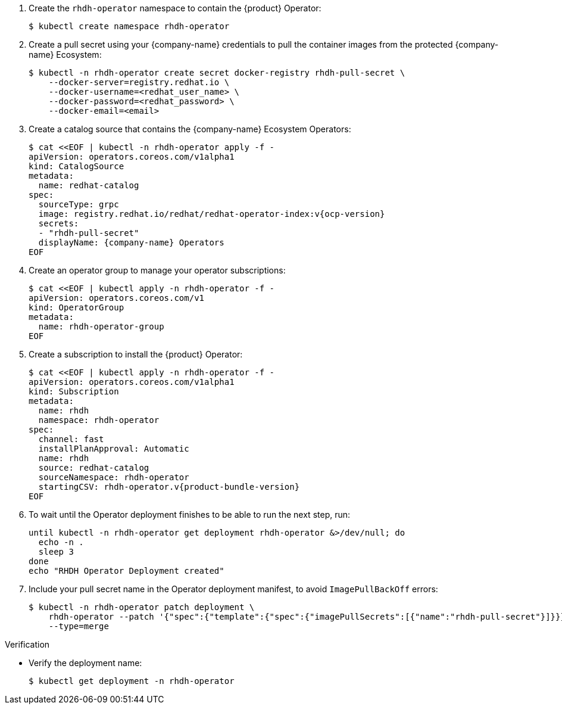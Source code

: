 . Create the `rhdh-operator` namespace to contain the {product} Operator:
+
[source,terminal]
----
$ kubectl create namespace rhdh-operator
----

. Create a pull secret using your {company-name} credentials to pull the container images from the protected {company-name} Ecosystem:
+
[source,terminal]
----
$ kubectl -n rhdh-operator create secret docker-registry rhdh-pull-secret \
    --docker-server=registry.redhat.io \
    --docker-username=<redhat_user_name> \
    --docker-password=<redhat_password> \
    --docker-email=<email>
----

. Create a catalog source that contains the {company-name} Ecosystem Operators:
+
[source,terminal,subs="attributes+"]
----
$ cat <<EOF | kubectl -n rhdh-operator apply -f -
apiVersion: operators.coreos.com/v1alpha1
kind: CatalogSource
metadata:
  name: redhat-catalog
spec:
  sourceType: grpc
  image: registry.redhat.io/redhat/redhat-operator-index:v{ocp-version}
  secrets:
  - "rhdh-pull-secret"
  displayName: {company-name} Operators
EOF
----

. Create an operator group to manage your operator subscriptions:
+
[source,terminal]
----
$ cat <<EOF | kubectl apply -n rhdh-operator -f -
apiVersion: operators.coreos.com/v1
kind: OperatorGroup
metadata:
  name: rhdh-operator-group
EOF
----

. Create a subscription to install the {product} Operator:
+
[source,terminal,subs="attributes+"]
----
$ cat <<EOF | kubectl apply -n rhdh-operator -f -
apiVersion: operators.coreos.com/v1alpha1
kind: Subscription
metadata:
  name: rhdh
  namespace: rhdh-operator
spec:
  channel: fast
  installPlanApproval: Automatic
  name: rhdh
  source: redhat-catalog
  sourceNamespace: rhdh-operator
  startingCSV: rhdh-operator.v{product-bundle-version}
EOF
----

. To wait until the Operator deployment finishes to be able to run the next step, run:
+
[source,terminal]
----
until kubectl -n rhdh-operator get deployment rhdh-operator &>/dev/null; do
  echo -n .
  sleep 3
done
echo "RHDH Operator Deployment created"
----

. Include your pull secret name in the Operator deployment manifest, to avoid `ImagePullBackOff` errors:
+
[source,terminal]
----
$ kubectl -n rhdh-operator patch deployment \
    rhdh-operator --patch '{"spec":{"template":{"spec":{"imagePullSecrets":[{"name":"rhdh-pull-secret"}]}}}}' \
    --type=merge
----

.Verification
* Verify the deployment name:
+
[source,terminal]
----
$ kubectl get deployment -n rhdh-operator
----
